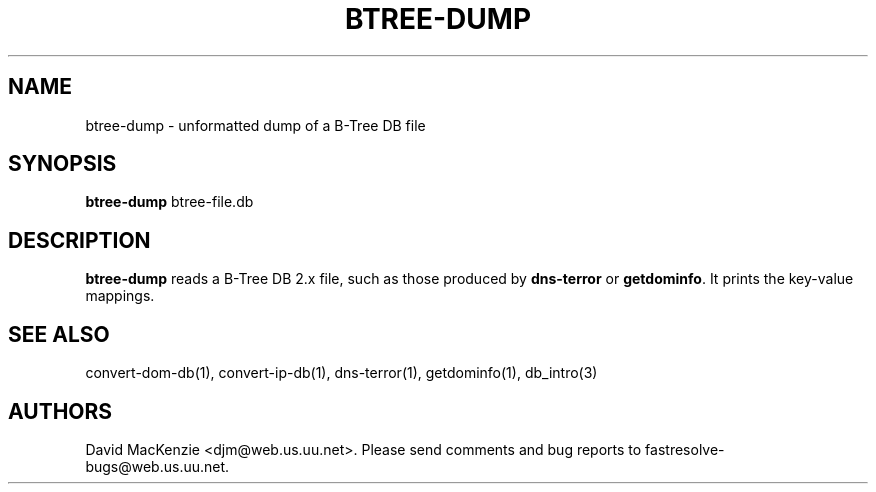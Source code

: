 .TH BTREE-DUMP 1 "August 1999" Fastresolve
.SH NAME
btree-dump \- unformatted dump of a B-Tree DB file
.SH SYNOPSIS
.B btree-dump
btree-file.db
.SH DESCRIPTION
.B btree-dump
reads a B-Tree DB 2.x file, such as those produced by
.B dns-terror
or
.BR getdominfo .
It prints the key-value mappings.
.SH "SEE ALSO"
convert-dom-db(1), convert-ip-db(1), dns-terror(1), getdominfo(1), db_intro(3)
.SH AUTHORS
David MacKenzie <djm@web.us.uu.net>.
Please send comments and bug reports to fastresolve-bugs@web.us.uu.net.
